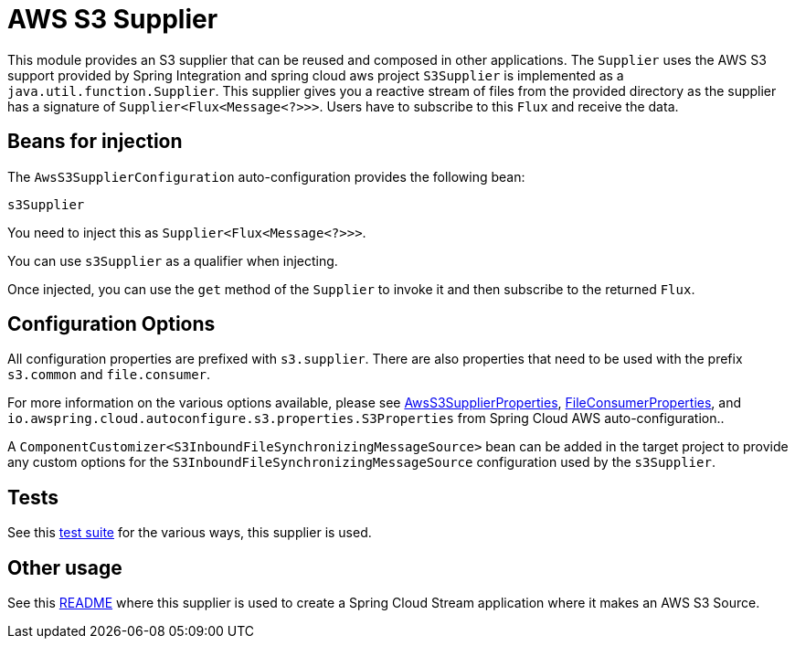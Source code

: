 = AWS S3 Supplier

This module provides an S3 supplier that can be reused and composed in other applications.
The `Supplier` uses the AWS S3 support provided by Spring Integration and spring cloud aws project
`S3Supplier` is implemented as a `java.util.function.Supplier`.
This supplier gives you a reactive stream of files from the provided directory as the supplier has a signature of `Supplier<Flux<Message<?>>>`.
Users have to subscribe to this `Flux` and receive the data.

== Beans for injection

The `AwsS3SupplierConfiguration` auto-configuration provides the following bean:

`s3Supplier`

You need to inject this as `Supplier<Flux<Message<?>>>`.

You can use `s3Supplier` as a qualifier when injecting.

Once injected, you can use the `get` method of the `Supplier` to invoke it and then subscribe to the returned `Flux`.

== Configuration Options

All configuration properties are prefixed with `s3.supplier`.
There are also properties that need to be used with the prefix `s3.common` and `file.consumer`.

For more information on the various options available, please see link:src/main/java/org/springframework/cloud/fn/supplier/s3/AwsS3SupplierProperties.java[AwsS3SupplierProperties],
link:../../common/file-common/src/main/java/org/springframework/cloud/fn/common/file/FileConsumerProperties.java[FileConsumerProperties], and
`io.awspring.cloud.autoconfigure.s3.properties.S3Properties` from Spring Cloud AWS auto-configuration..

A `ComponentCustomizer<S3InboundFileSynchronizingMessageSource>` bean can be added in the target project to provide any custom options for the `S3InboundFileSynchronizingMessageSource` configuration used by the `s3Supplier`.

== Tests

See this link:src/test/java/org/springframework/cloud/fn/supplier/s3[test suite] for the various ways, this supplier is used.

== Other usage

See this https://github.com/spring-cloud/stream-applications/blob/master/applications/source/s3-source/README.adoc[README] where this supplier is used to create a Spring Cloud Stream application where it makes an AWS S3 Source.
